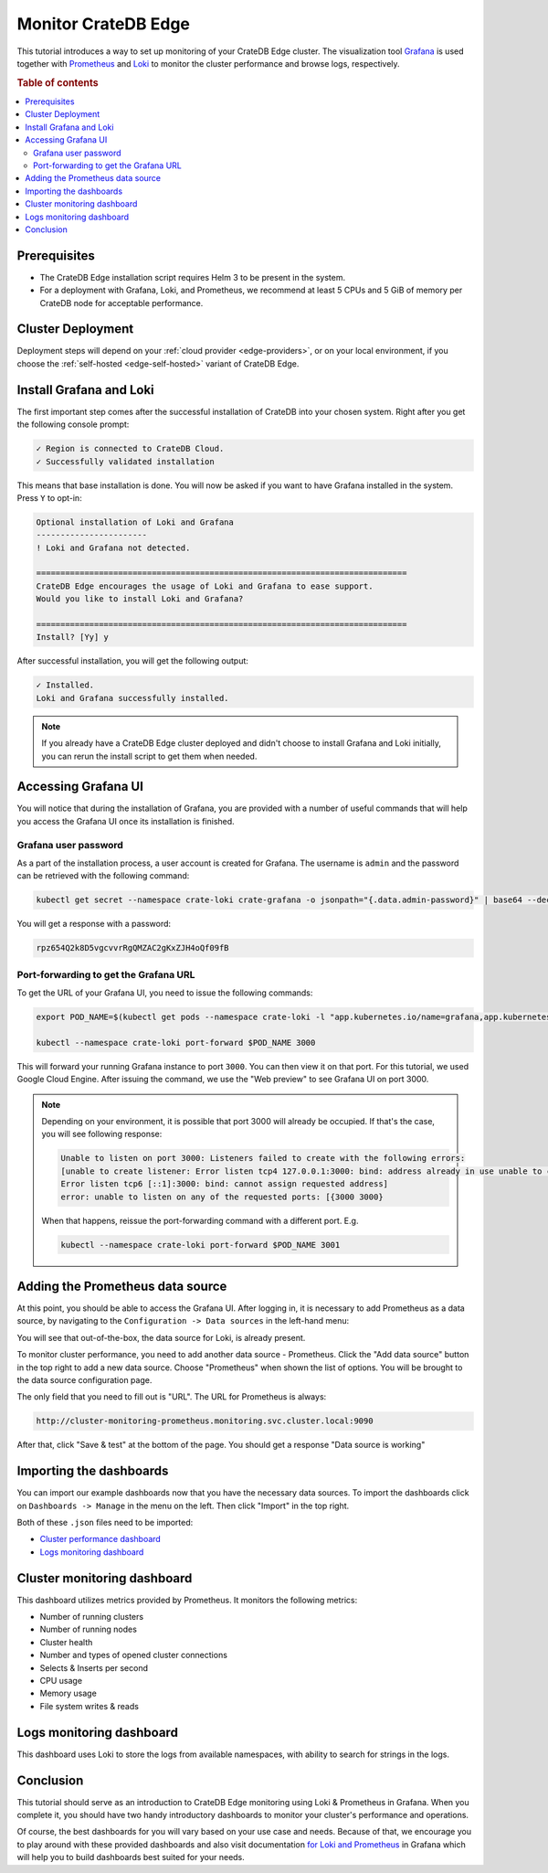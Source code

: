 .. _edge-monitoring:

Monitor CrateDB Edge
====================

This tutorial introduces a way to set up monitoring of your CrateDB Edge cluster.
The visualization tool `Grafana`_ is used together with `Prometheus`_ and `Loki`_
to monitor the cluster performance and browse logs, respectively.

.. rubric:: Table of contents

.. contents::
   :local:

.. _edge-monitoring-prereqs:

Prerequisites
-------------

- The CrateDB Edge installation script requires Helm 3 to be present in the system.
- For a deployment with Grafana, Loki, and Prometheus, we recommend at
  least 5 CPUs and 5 GiB of memory per CrateDB node for acceptable performance.

.. _edge-monitoring-deployment:

Cluster Deployment
------------------

Deployment steps will depend on your :ref:`cloud provider <edge-providers>`,
or on your local environment, if you choose the :ref:`self-hosted
<edge-self-hosted>` variant of CrateDB Edge.

.. _edge-monitoring-grafana-install:

Install Grafana and Loki
------------------------

The first important step comes after the successful installation of CrateDB into your
chosen system. Right after you get the following console prompt:

.. code-block:: console

  ✓ Region is connected to CrateDB Cloud.
  ✓ Successfully validated installation

This means that base installation is done. You will now be asked if you want to
have Grafana installed in the system. Press ``Y`` to opt-in:

.. code-block:: console

  Optional installation of Loki and Grafana
  -----------------------
  ! Loki and Grafana not detected.
 
  =============================================================================
  CrateDB Edge encourages the usage of Loki and Grafana to ease support.
  Would you like to install Loki and Grafana?
 
  =============================================================================
  Install? [Yy] y

After successful installation, you will get the following output:

.. code-block:: console

  ✓ Installed.
  Loki and Grafana successfully installed.

.. NOTE::

    If you already have a CrateDB Edge cluster deployed and didn't choose to
    install Grafana and Loki initially, you can rerun the install script to get
    them when needed.

.. _edge-monitoring-accessing-grafana:

Accessing Grafana UI
--------------------

You will notice that during the installation of Grafana, you are provided with
a number of useful commands that will help you access the Grafana UI once its
installation is finished.

.. _edge-monitoring-grafana-password:

Grafana user password
'''''''''''''''''''''

As a part of the installation process, a user account is created for Grafana. The
username is ``admin`` and the password can be retrieved with the following
command:

.. code-block:: console
  
  kubectl get secret --namespace crate-loki crate-grafana -o jsonpath="{.data.admin-password}" | base64 --decode ; echo

You will get a response with a password:

.. code-block:: console

  rpz654Q2k8D5vgcvvrRgQMZAC2gKxZJH4oQf09fB

.. _edge-monitoring-port-forwarding:

Port-forwarding to get the Grafana URL
''''''''''''''''''''''''''''''''''''''

To get the URL of your Grafana UI, you need to issue the following commands:

.. code-block:: console

  export POD_NAME=$(kubectl get pods --namespace crate-loki -l "app.kubernetes.io/name=grafana,app.kubernetes.io/instance=crate-grafana" -o jsonpath="{.items[0].metadata.name}")
  
  kubectl --namespace crate-loki port-forward $POD_NAME 3000

This will forward your running Grafana instance to port ``3000``. You can then
view it on that port. For this tutorial, we used Google Cloud Engine. After 
issuing the command, we use the "Web preview" to see Grafana UI on port 3000.

.. image:: ../_assets/img/edge-monitoring-forwarding.png
   :alt: Google Cloud web preview

.. NOTE::

    Depending on your environment, it is possible that port 3000 will
    already be occupied. If that's the case, you will see following response:

    .. code-block:: console

      Unable to listen on port 3000: Listeners failed to create with the following errors: 
      [unable to create listener: Error listen tcp4 127.0.0.1:3000: bind: address already in use unable to create listener: 
      Error listen tcp6 [::1]:3000: bind: cannot assign requested address]
      error: unable to listen on any of the requested ports: [{3000 3000}

    When that happens, reissue the port-forwarding command with a different
    port. E.g.

    .. code-block:: console

      kubectl --namespace crate-loki port-forward $POD_NAME 3001


.. _edge-monitoring-prometheus-datasource:

Adding the Prometheus data source
---------------------------------

At this point, you should be able to access the Grafana UI. After logging in, it
is necessary to add Prometheus as a data source, by navigating to
the ``Configuration -> Data sources`` in the left-hand menu:

.. image:: ../_assets/img/edge-monitoring-grafana-menu.png
   :alt: Grafana menu

You will see that out-of-the-box, the data source for Loki, is already present.

.. image:: ../_assets/img/edge-monitoring-datasources-list.png
   :alt: Grafana data source list

To monitor cluster performance, you need to add another data source -
Prometheus. Click the "Add data source" button in the
top right to add a new data source. Choose "Prometheus" when shown the list of options. You will be
brought to the data source configuration page.

.. image:: ../_assets/img/edge-monitoring-prometheus-datasource.png
   :alt: Grafana Prometheus data source

The only field that you need to fill out is "URL". The URL for Prometheus is
always:

.. code-block:: console

  http://cluster-monitoring-prometheus.monitoring.svc.cluster.local:9090

After that, click "Save & test" at the bottom of the page. You should get a
response "Data source is working"

.. _edge-monitoring-importing-dashboards:

Importing the dashboards
------------------------

You can import our example dashboards now that you have the necessary data sources. To import the dashboards click on ``Dashboards -> Manage`` in the
menu on the left. Then click "Import" in the top right.

Both of these ``.json`` files need to be imported:

- `Cluster performance dashboard`_
- `Logs monitoring dashboard`_

.. _edge-monitoring-cluster-dashboard:

Cluster monitoring dashboard
----------------------------

This dashboard utilizes metrics provided by Prometheus. It monitors the following
metrics:

- Number of running clusters
- Number of running nodes
- Cluster health
- Number and types of opened cluster connections
- Selects & Inserts per second
- CPU usage
- Memory usage
- File system writes & reads

.. image:: ../_assets/img/edge-monitoring-prometheus-dashboard.png
   :alt: Grafana Prometheus dashboard

.. _edge-monitoring-logs-dashboard:

Logs monitoring dashboard
-------------------------

This dashboard uses Loki to store the logs from available namespaces, with
ability to search for strings in the logs.

.. image:: ../_assets/img/edge-monitoring-loki-dashboard.png
   :alt: Grafana Loki dashboard

.. _edge-monitoring-conclusion:

Conclusion
----------

This tutorial should serve as an introduction to CrateDB Edge monitoring
using Loki & Prometheus in Grafana. When you complete it, you should
have two handy introductory dashboards to monitor your cluster's
performance and operations.

Of course, the best dashboards for you will vary based on your use case and
needs. Because of that, we encourage you to play around with these provided
dashboards and also visit documentation `for Loki`_ `and Prometheus`_ in
Grafana which will help you to build dashboards best suited for your needs.

.. _and Prometheus: https://grafana.com/docs/grafana/latest/datasources/prometheus/
.. _Cluster performance dashboard: https://raw.githubusercontent.com/crate/cloud-tutorials/master/docs/_extra/cratedb-edge-cluster-dashboard.json
.. _for Loki: https://grafana.com/docs/loki/latest/
.. _Grafana: https://grafana.com/
.. _Loki: https://grafana.com/oss/loki/
.. _Logs monitoring dashboard: https://raw.githubusercontent.com/crate/cloud-tutorials/master/docs/_extra/cratedb-edge-logs-dashboard.json
.. _Prometheus: https://grafana.com/oss/prometheus/
